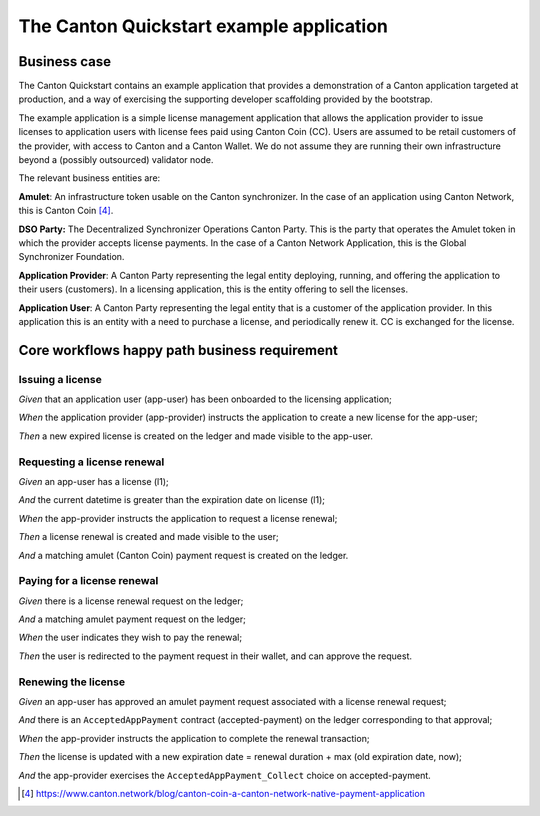 The Canton Quickstart example application
=========================================

Business case
-------------

The Canton Quickstart contains an example application that provides a demonstration of a Canton application targeted at production, 
and a way of exercising the supporting developer scaffolding provided by the bootstrap.

The example application is a simple license management application that allows the application provider to issue licenses to application users with license fees paid using Canton Coin (CC). 
Users are assumed to be retail customers of the provider, with access to Canton and a Canton Wallet. 
We do not assume they are running their own infrastructure beyond a (possibly outsourced) validator node.

The relevant business entities are:

**Amulet**: An infrastructure token usable on the Canton synchronizer.
In the case of an application using Canton Network, this is Canton Coin [4]_.

**DSO Party:** The Decentralized Synchronizer Operations Canton Party.
This is the party that operates the Amulet token in which the provider accepts license payments. 
In the case of a Canton Network Application, this is the Global Synchronizer Foundation.

**Application Provider**: A Canton Party representing the legal entity deploying, running, and offering the application to their users (customers). 
In a licensing application, this is the entity offering to sell the licenses.

**Application User**: A Canton Party representing the legal entity that is a customer of the application provider. 
In this application this is an entity with a need to purchase a license, and periodically renew it. 
CC is exchanged for the license.

Core workflows happy path business requirement
----------------------------------------------

Issuing a license
~~~~~~~~~~~~~~~~~

*Given* that an application user (app-user) has been onboarded to the licensing application;

*When* the application provider (app-provider) instructs the application to create a new license for the app-user;

*Then* a new expired license is created on the ledger and made visible to the app-user.

Requesting a license renewal
~~~~~~~~~~~~~~~~~~~~~~~~~~~~

*Given* an app-user has a license (l1);

*And* the current datetime is greater than the expiration date on license (l1);

*When* the app-provider instructs the application to request a license renewal;

*Then* a license renewal is created and made visible to the user;

*And* a matching amulet (Canton Coin) payment request is created on the ledger.

Paying for a license renewal
~~~~~~~~~~~~~~~~~~~~~~~~~~~~

*Given* there is a license renewal request on the ledger;

*And* a matching amulet payment request on the ledger;

*When* the user indicates they wish to pay the renewal;

*Then* the user is redirected to the payment request in their wallet, and can approve the request.

Renewing the license
~~~~~~~~~~~~~~~~~~~~

*Given* an app-user has approved an amulet payment request associated with a license renewal request;

*And* there is an ``AcceptedAppPayment`` contract (accepted-payment) on the ledger corresponding to that approval;

*When* the app-provider instructs the application to complete the renewal transaction;

*Then* the license is updated with a new expiration date = renewal duration + max (old expiration date, now);

*And* the app-provider exercises the ``AcceptedAppPayment_Collect`` choice on accepted-payment.

.. [4]
   https://www.canton.network/blog/canton-coin-a-canton-network-native-payment-application
